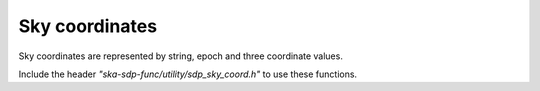 
***************
Sky coordinates
***************

Sky coordinates are represented by string, epoch and three coordinate values.

Include the header *"ska-sdp-func/utility/sdp_sky_coord.h"* to use these functions.

.. doxygengroup:: SkyCoord_struct
   :content-only:

.. doxygengroup:: SkyCoord_func
   :content-only:

